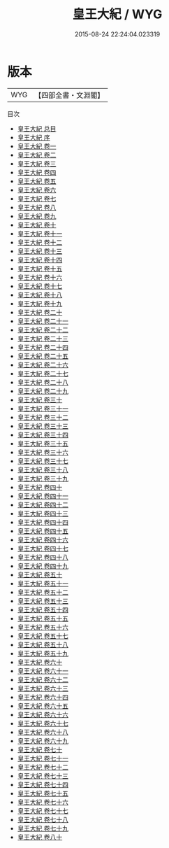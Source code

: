 #+TITLE: 皇王大紀 / WYG
#+DATE: 2015-08-24 22:24:04.023319
* 版本
 |       WYG|【四部全書・文淵閣】|
目次
 - [[file:KR2b0017_000.txt::000-1a][皇王大紀 总目]]
 - [[file:KR2b0017_000.txt::000-13a][皇王大紀 序]]
 - [[file:KR2b0017_001.txt::001-1a][皇王大紀 卷一]]
 - [[file:KR2b0017_002.txt::002-1a][皇王大紀 卷二]]
 - [[file:KR2b0017_003.txt::003-1a][皇王大紀 卷三]]
 - [[file:KR2b0017_004.txt::004-1a][皇王大紀 卷四]]
 - [[file:KR2b0017_005.txt::005-1a][皇王大紀 卷五]]
 - [[file:KR2b0017_006.txt::006-1a][皇王大紀 卷六]]
 - [[file:KR2b0017_007.txt::007-1a][皇王大紀 卷七]]
 - [[file:KR2b0017_008.txt::008-1a][皇王大紀 卷八]]
 - [[file:KR2b0017_009.txt::009-1a][皇王大紀 卷九]]
 - [[file:KR2b0017_010.txt::010-1a][皇王大紀 卷十]]
 - [[file:KR2b0017_011.txt::011-1a][皇王大紀 卷十一]]
 - [[file:KR2b0017_012.txt::012-1a][皇王大紀 卷十二]]
 - [[file:KR2b0017_013.txt::013-1a][皇王大紀 卷十三]]
 - [[file:KR2b0017_014.txt::014-1a][皇王大紀 卷十四]]
 - [[file:KR2b0017_015.txt::015-1a][皇王大紀 卷十五]]
 - [[file:KR2b0017_016.txt::016-1a][皇王大紀 卷十六]]
 - [[file:KR2b0017_017.txt::017-1a][皇王大紀 卷十七]]
 - [[file:KR2b0017_018.txt::018-1a][皇王大紀 卷十八]]
 - [[file:KR2b0017_019.txt::019-1a][皇王大紀 卷十九]]
 - [[file:KR2b0017_020.txt::020-1a][皇王大紀 卷二十]]
 - [[file:KR2b0017_021.txt::021-1a][皇王大紀 卷二十一]]
 - [[file:KR2b0017_022.txt::022-1a][皇王大紀 卷二十二]]
 - [[file:KR2b0017_023.txt::023-1a][皇王大紀 卷二十三]]
 - [[file:KR2b0017_024.txt::024-1a][皇王大紀 卷二十四]]
 - [[file:KR2b0017_025.txt::025-1a][皇王大紀 卷二十五]]
 - [[file:KR2b0017_026.txt::026-1a][皇王大紀 卷二十六]]
 - [[file:KR2b0017_027.txt::027-1a][皇王大紀 卷二十七]]
 - [[file:KR2b0017_028.txt::028-1a][皇王大紀 卷二十八]]
 - [[file:KR2b0017_029.txt::029-1a][皇王大紀 卷二十九]]
 - [[file:KR2b0017_030.txt::030-1a][皇王大紀 卷三十]]
 - [[file:KR2b0017_031.txt::031-1a][皇王大紀 卷三十一]]
 - [[file:KR2b0017_032.txt::032-1a][皇王大紀 卷三十二]]
 - [[file:KR2b0017_033.txt::033-1a][皇王大紀 卷三十三]]
 - [[file:KR2b0017_034.txt::034-1a][皇王大紀 卷三十四]]
 - [[file:KR2b0017_035.txt::035-1a][皇王大紀 卷三十五]]
 - [[file:KR2b0017_036.txt::036-1a][皇王大紀 卷三十六]]
 - [[file:KR2b0017_037.txt::037-1a][皇王大紀 卷三十七]]
 - [[file:KR2b0017_038.txt::038-1a][皇王大紀 卷三十八]]
 - [[file:KR2b0017_039.txt::039-1a][皇王大紀 卷三十九]]
 - [[file:KR2b0017_040.txt::040-1a][皇王大紀 卷四十]]
 - [[file:KR2b0017_041.txt::041-1a][皇王大紀 卷四十一]]
 - [[file:KR2b0017_042.txt::042-1a][皇王大紀 卷四十二]]
 - [[file:KR2b0017_043.txt::043-1a][皇王大紀 卷四十三]]
 - [[file:KR2b0017_044.txt::044-1a][皇王大紀 卷四十四]]
 - [[file:KR2b0017_045.txt::045-1a][皇王大紀 卷四十五]]
 - [[file:KR2b0017_046.txt::046-1a][皇王大紀 卷四十六]]
 - [[file:KR2b0017_047.txt::047-1a][皇王大紀 卷四十七]]
 - [[file:KR2b0017_048.txt::048-1a][皇王大紀 卷四十八]]
 - [[file:KR2b0017_049.txt::049-1a][皇王大紀 卷四十九]]
 - [[file:KR2b0017_050.txt::050-1a][皇王大紀 卷五十]]
 - [[file:KR2b0017_051.txt::051-1a][皇王大紀 卷五十一]]
 - [[file:KR2b0017_052.txt::052-1a][皇王大紀 卷五十二]]
 - [[file:KR2b0017_053.txt::053-1a][皇王大紀 卷五十三]]
 - [[file:KR2b0017_054.txt::054-1a][皇王大紀 卷五十四]]
 - [[file:KR2b0017_055.txt::055-1a][皇王大紀 卷五十五]]
 - [[file:KR2b0017_056.txt::056-1a][皇王大紀 卷五十六]]
 - [[file:KR2b0017_057.txt::057-1a][皇王大紀 卷五十七]]
 - [[file:KR2b0017_058.txt::058-1a][皇王大紀 卷五十八]]
 - [[file:KR2b0017_059.txt::059-1a][皇王大紀 卷五十九]]
 - [[file:KR2b0017_060.txt::060-1a][皇王大紀 卷六十]]
 - [[file:KR2b0017_061.txt::061-1a][皇王大紀 卷六十一]]
 - [[file:KR2b0017_062.txt::062-1a][皇王大紀 卷六十二]]
 - [[file:KR2b0017_063.txt::063-1a][皇王大紀 卷六十三]]
 - [[file:KR2b0017_064.txt::064-1a][皇王大紀 卷六十四]]
 - [[file:KR2b0017_065.txt::065-1a][皇王大紀 卷六十五]]
 - [[file:KR2b0017_066.txt::066-1a][皇王大紀 卷六十六]]
 - [[file:KR2b0017_067.txt::067-1a][皇王大紀 卷六十七]]
 - [[file:KR2b0017_068.txt::068-1a][皇王大紀 卷六十八]]
 - [[file:KR2b0017_069.txt::069-1a][皇王大紀 卷六十九]]
 - [[file:KR2b0017_070.txt::070-1a][皇王大紀 卷七十]]
 - [[file:KR2b0017_071.txt::071-1a][皇王大紀 卷七十一]]
 - [[file:KR2b0017_072.txt::072-1a][皇王大紀 卷七十二]]
 - [[file:KR2b0017_073.txt::073-1a][皇王大紀 卷七十三]]
 - [[file:KR2b0017_074.txt::074-1a][皇王大紀 卷七十四]]
 - [[file:KR2b0017_075.txt::075-1a][皇王大紀 卷七十五]]
 - [[file:KR2b0017_076.txt::076-1a][皇王大紀 卷七十六]]
 - [[file:KR2b0017_077.txt::077-1a][皇王大紀 卷七十七]]
 - [[file:KR2b0017_078.txt::078-1a][皇王大紀 卷七十八]]
 - [[file:KR2b0017_079.txt::079-1a][皇王大紀 卷七十九]]
 - [[file:KR2b0017_080.txt::080-1a][皇王大紀 卷八十]]
